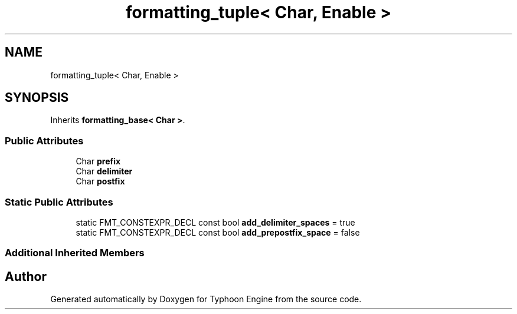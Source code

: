 .TH "formatting_tuple< Char, Enable >" 3 "Sat Jul 20 2019" "Version 0.1" "Typhoon Engine" \" -*- nroff -*-
.ad l
.nh
.SH NAME
formatting_tuple< Char, Enable >
.SH SYNOPSIS
.br
.PP
.PP
Inherits \fBformatting_base< Char >\fP\&.
.SS "Public Attributes"

.in +1c
.ti -1c
.RI "Char \fBprefix\fP"
.br
.ti -1c
.RI "Char \fBdelimiter\fP"
.br
.ti -1c
.RI "Char \fBpostfix\fP"
.br
.in -1c
.SS "Static Public Attributes"

.in +1c
.ti -1c
.RI "static FMT_CONSTEXPR_DECL const bool \fBadd_delimiter_spaces\fP = true"
.br
.ti -1c
.RI "static FMT_CONSTEXPR_DECL const bool \fBadd_prepostfix_space\fP = false"
.br
.in -1c
.SS "Additional Inherited Members"


.SH "Author"
.PP 
Generated automatically by Doxygen for Typhoon Engine from the source code\&.
